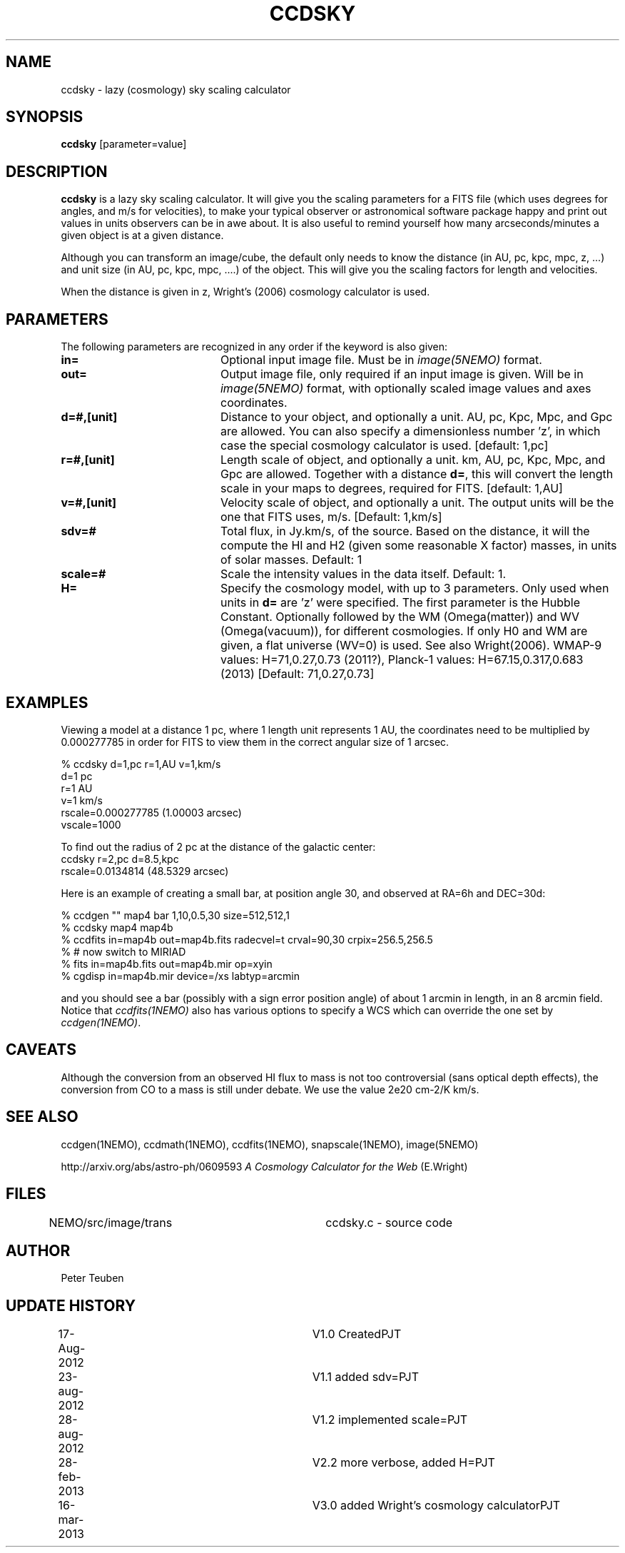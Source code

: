 .TH CCDSKY 1NEMO "16 March 2013"
.SH NAME
ccdsky \- lazy (cosmology) sky scaling calculator
.SH SYNOPSIS
\fBccdsky\fP [parameter=value]
.SH DESCRIPTION
\fBccdsky\fP is a lazy sky scaling calculator. It will give you the scaling parameters
for a FITS file (which uses degrees for angles, and m/s for velocities), to make
your typical observer or astronomical software package happy and print out values 
in units observers can be in awe about. It is also useful to remind yourself
how many arcseconds/minutes a given object is at a given distance.
.PP
Although you can transform an image/cube, the default only needs to know the
distance (in AU, pc, kpc, mpc, z, ...) and unit size (in AU, pc, kpc, mpc, ....) of
the object. This will give you the scaling factors for length and velocities.
.PP 
When the distance is given in z, Wright's (2006) cosmology calculator is used.
.SH PARAMETERS
The following parameters are recognized in any order if the keyword
is also given:
.TP 20
\fBin=\fP
Optional input image file. Must be in \fIimage(5NEMO)\fP format.
.TP
\fBout=\fP
Output image file, only required if an input image is given. 
Will be in  \fIimage(5NEMO)\fP format, with optionally scaled image values and
axes coordinates.
.TP
\fBd=#,[unit]\fP
Distance to your object, and optionally a unit.  
AU, pc, Kpc, Mpc, and Gpc are allowed. You can also specify a dimensionless
number 'z', in which case the special cosmology calculator is used. 
[default: 1,pc]    
.TP
\fBr=#,[unit]\fP
Length scale of object, and optionally a unit.
km, AU, pc, Kpc, Mpc, and Gpc are allowed. 
Together with a distance \fBd=\fP, this
will convert the length scale in your maps to degrees, required for FITS.
[default: 1,AU]   
.TP
\fBv=#,[unit]\fP
Velocity scale of object, and optionally a unit. The output units will be
the one that FITS uses, m/s.
[Default: 1,km/s]   
.TP
\fBsdv=#\fP
Total flux, in Jy.km/s, of the source. Based on the distance, it will
the compute the HI and H2 (given some reasonable X factor) masses, in
units of solar masses. Default: 1
.TP
\fBscale=#\fP
Scale the intensity values in the data itself. Default: 1.
.TP
\fBH=\fP
Specify the cosmology model, with up to 3 parameters. Only used
when units in \fBd=\fP are 'z' were specified.
The first parameter is the Hubble Constant.
Optionally followed by the WM (Omega(matter)) and WV (Omega(vacuum)),
for different cosmologies. If only H0 and WM are given,
a flat universe (WV=0) is used. See also Wright(2006).
WMAP-9 values: H=71,0.27,0.73 (2011?),
Planck-1 values: H=67.15,0.317,0.683 (2013)
[Default:  71,0.27,0.73]
.SH EXAMPLES
Viewing a model at a distance 1 pc, where 1 length unit represents 1 AU,
the coordinates need to be multiplied by 0.000277785 in order for FITS
to view them in the correct angular size of 1 arcsec. 
.nf

% ccdsky d=1,pc r=1,AU v=1,km/s
d=1 pc
r=1 AU
v=1 km/s
rscale=0.000277785  (1.00003 arcsec)
vscale=1000

.fi

To find out the radius of 2 pc at the distance of the galactic center:
.nf
ccdsky r=2,pc d=8.5,kpc
rscale=0.0134814  (48.5329 arcsec)

.fi

Here is an example of creating a small bar, at position angle 30, and
observed at RA=6h and DEC=30d:
.nf

% ccdgen "" map4 bar 1,10,0.5,30 size=512,512,1 
% ccdsky map4 map4b
% ccdfits in=map4b out=map4b.fits radecvel=t crval=90,30 crpix=256.5,256.5
% # now switch to MIRIAD
% fits in=map4b.fits out=map4b.mir op=xyin
% cgdisp in=map4b.mir device=/xs labtyp=arcmin

.fi
and you should see a bar (possibly with a sign error position angle)
of about 1 arcmin in length, in an 8 arcmin field. Notice that
\fIccdfits(1NEMO)\fP also has various options to specify a WCS
which can override the one set by \fIccdgen(1NEMO)\fP.
.SH CAVEATS
Although the conversion from an observed HI flux to mass is not
too controversial (sans optical depth effects), the conversion 
from CO to a mass is still under debate. We use the value
2e20 cm-2/K km/s.
.SH SEE ALSO
ccdgen(1NEMO), ccdmath(1NEMO), ccdfits(1NEMO), snapscale(1NEMO), image(5NEMO)
.PP
http://arxiv.org/abs/astro-ph/0609593  \fIA Cosmology Calculator for the Web\fP (E.Wright)
.SH FILES
NEMO/src/image/trans	ccdsky.c - source code
.SH AUTHOR
Peter Teuben
.SH UPDATE HISTORY
.nf
.ta +0.5i +3.0i
17-Aug-2012	V1.0 Created		PJT
23-aug-2012	V1.1 added sdv=		PJT
28-aug-2012	V1.2 implemented scale=	PJT
28-feb-2013	V2.2 more verbose, added H=	PJT
16-mar-2013	V3.0 added Wright's cosmology calculator	PJT
.fi
